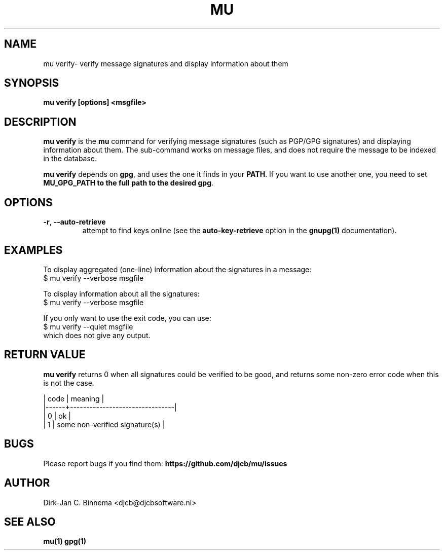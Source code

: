 .TH MU VERIFY 1 "September 2012" "User Manuals"

.SH NAME

mu verify\- verify message signatures and display information about them

.SH SYNOPSIS

.B mu verify [options] <msgfile>

.SH DESCRIPTION

\fBmu verify\fR is the \fBmu\fR command for verifying message signatures (such
as PGP/GPG signatures) and displaying information about them. The sub-command
works on message files, and does not require the message to be indexed in the
database.

\fBmu verify\fR depends on \fBgpg\fR, and uses the one it finds in your
\fBPATH\fR. If you want to use another one, you need to set \fBMU_GPG_PATH\fB
to the full path to the desired \fBgpg\fR.

.SH OPTIONS

.TP
\fB\-r\fR, \fB\-\-auto\-retrieve\fR
attempt to find keys online (see the \fBauto-key-retrieve\fR option in the
\fBgnupg(1)\fR documentation).

\" .TP
\" \fB\-u\fR, \fB\-\-use\-agent\fR attempt to use the GPG-agent (see the the
\" \fBgnupg-agent(1)\fR documentation). Note that GPG-agent is running many
\" desktop-evironment; you can check whether this is the case using:
\" .nf
\"    $ env | grep GPG_AGENT_INFO
\" .fi

.SH EXAMPLES

To display aggregated (one-line) information about the signatures in a message:
.nf
   $ mu verify --verbose msgfile
.fi

To display information about all the signatures:
.nf
   $ mu verify --verbose msgfile
.fi

If you only want to use the exit code, you can use:
.nf
   $ mu verify --quiet msgfile
.fi
which does not give any output.

.SH RETURN VALUE

\fBmu verify\fR returns 0 when all signatures could be verified to be good,
and returns some non-zero error code when this is not the case.

.nf
| code | meaning                        |
|------+--------------------------------|
|    0 | ok                             |
|    1 | some non-verified signature(s) |
.fi

.SH BUGS

Please report bugs if you find them:
.BR https://github.com/djcb/mu/issues

.SH AUTHOR

Dirk-Jan C. Binnema <djcb@djcbsoftware.nl>

.SH "SEE ALSO"

.BR mu(1)
.BR gpg(1)
